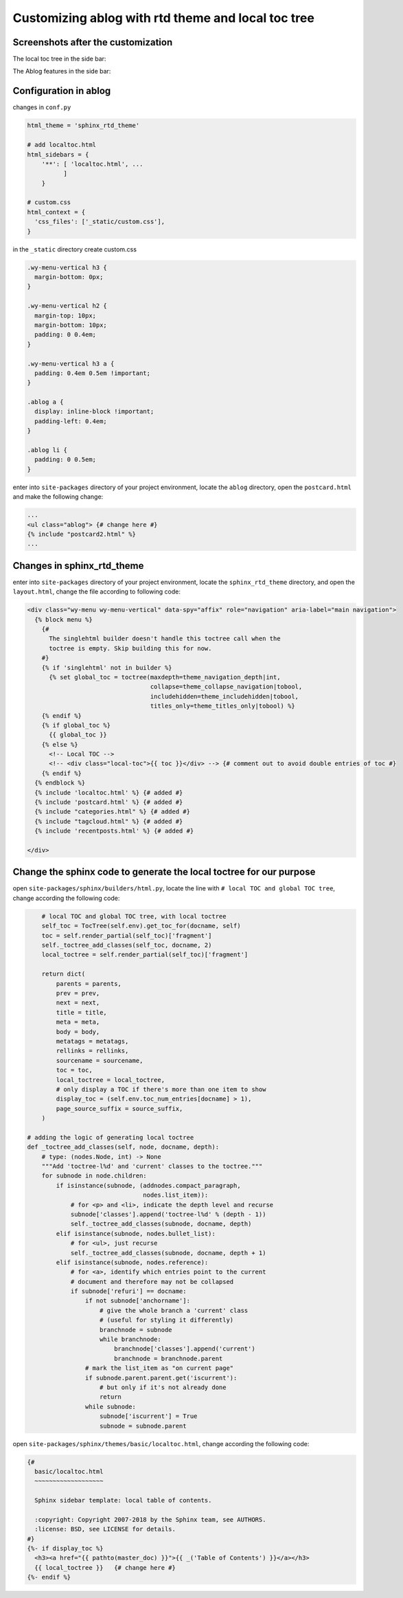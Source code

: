 
Customizing ablog with rtd theme and local toc tree
===================================================

.. post:: Dec 28, 2018
   :tags: sphinx
   :category: 文档


Screenshots after the customization
------------------------------------

The local toc tree in the side bar:

.. image:: _static/ss1.png


The Ablog features in the side bar:

.. image:: _static/ss2.png 

Configuration in ablog
----------------------

changes in ``conf.py``

.. code:: python

  html_theme = 'sphinx_rtd_theme'

  # add localtoc.html
  html_sidebars = {
      '**': [ 'localtoc.html', ...
            ]
      }

  # custom.css
  html_context = {
    'css_files': ['_static/custom.css'],
  }

in the ``_static`` directory create custom.css

.. code:: css

  .wy-menu-vertical h3 {
    margin-bottom: 0px;
  }

  .wy-menu-vertical h2 {
    margin-top: 10px;
    margin-bottom: 10px;
    padding: 0 0.4em;
  }

  .wy-menu-vertical h3 a {
    padding: 0.4em 0.5em !important;
  }

  .ablog a {
    display: inline-block !important;
    padding-left: 0.4em;
  }

  .ablog li {
    padding: 0 0.5em;
  }

enter into ``site-packages`` directory of your project environment, locate the ``ablog`` directory, open the ``postcard.html`` and make the following change:

.. code:: html

  ...
  <ul class="ablog"> {# change here #} 
  {% include "postcard2.html" %}
  ...

Changes in sphinx_rtd_theme
----------------------------

enter into ``site-packages`` directory of your project environment, locate the ``sphinx_rtd_theme`` directory, and open the ``layout.html``, change the file according to following code:

.. code-block:: html

  <div class="wy-menu wy-menu-vertical" data-spy="affix" role="navigation" aria-label="main navigation">
    {% block menu %}
      {#
        The singlehtml builder doesn't handle this toctree call when the
        toctree is empty. Skip building this for now.
      #}
      {% if 'singlehtml' not in builder %}
        {% set global_toc = toctree(maxdepth=theme_navigation_depth|int,
                                    collapse=theme_collapse_navigation|tobool,
                                    includehidden=theme_includehidden|tobool,
                                    titles_only=theme_titles_only|tobool) %}
      {% endif %}
      {% if global_toc %}
        {{ global_toc }}
      {% else %}
        <!-- Local TOC -->
        <!-- <div class="local-toc">{{ toc }}</div> --> {# comment out to avoid double entries of toc #}
      {% endif %}
    {% endblock %}
    {% include 'localtoc.html' %} {# added #}
    {% include 'postcard.html' %} {# added #}
    {% include "categories.html" %} {# added #}
    {% include "tagcloud.html" %} {# added #}
    {% include 'recentposts.html' %} {# added #}

  </div>

Change the sphinx code to generate the local toctree for our purpose
---------------------------------------------------------------------

open ``site-packages/sphinx/builders/html.py``, locate the line with ``# local TOC and global TOC tree``, change according the following code:

.. code:: python

      # local TOC and global TOC tree, with local toctree
      self_toc = TocTree(self.env).get_toc_for(docname, self)
      toc = self.render_partial(self_toc)['fragment']
      self._toctree_add_classes(self_toc, docname, 2)
      local_toctree = self.render_partial(self_toc)['fragment']

      return dict(
          parents = parents,
          prev = prev,
          next = next,
          title = title,
          meta = meta,
          body = body,
          metatags = metatags,
          rellinks = rellinks,
          sourcename = sourcename,
          toc = toc,
          local_toctree = local_toctree,
          # only display a TOC if there's more than one item to show
          display_toc = (self.env.toc_num_entries[docname] > 1),
          page_source_suffix = source_suffix,
      )

  # adding the logic of generating local toctree
  def _toctree_add_classes(self, node, docname, depth):
      # type: (nodes.Node, int) -> None
      """Add 'toctree-l%d' and 'current' classes to the toctree."""
      for subnode in node.children:
          if isinstance(subnode, (addnodes.compact_paragraph,
                                  nodes.list_item)):
              # for <p> and <li>, indicate the depth level and recurse
              subnode['classes'].append('toctree-l%d' % (depth - 1))
              self._toctree_add_classes(subnode, docname, depth)
          elif isinstance(subnode, nodes.bullet_list):
              # for <ul>, just recurse
              self._toctree_add_classes(subnode, docname, depth + 1)
          elif isinstance(subnode, nodes.reference):
              # for <a>, identify which entries point to the current
              # document and therefore may not be collapsed
              if subnode['refuri'] == docname:
                  if not subnode['anchorname']:
                      # give the whole branch a 'current' class
                      # (useful for styling it differently)
                      branchnode = subnode
                      while branchnode:
                          branchnode['classes'].append('current')
                          branchnode = branchnode.parent
                  # mark the list_item as "on current page"
                  if subnode.parent.parent.get('iscurrent'):
                      # but only if it's not already done
                      return
                  while subnode:
                      subnode['iscurrent'] = True
                      subnode = subnode.parent

open ``site-packages/sphinx/themes/basic/localtoc.html``, change according the following code:

.. code:: html

  {#
    basic/localtoc.html
    ~~~~~~~~~~~~~~~~~~~

    Sphinx sidebar template: local table of contents.

    :copyright: Copyright 2007-2018 by the Sphinx team, see AUTHORS.
    :license: BSD, see LICENSE for details.
  #}
  {%- if display_toc %}
    <h3><a href="{{ pathto(master_doc) }}">{{ _('Table of Contents') }}</a></h3>
    {{ local_toctree }}   {# change here #}
  {%- endif %}
